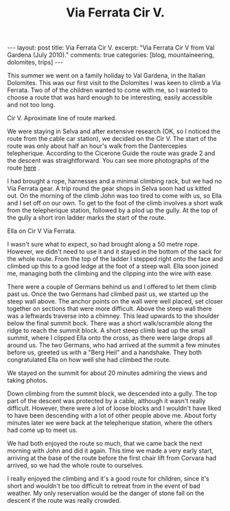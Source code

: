 #+STARTUP: showall indent
#+STARTUP: hidestars
#+OPTIONS: H:2 num:nil tags:nil toc:nil timestamps:nil
#+TITLE: Via Ferrata Cir V.
#+BEGIN_HTML
---
layout: post
title: Via Ferrata Cir V.
excerpt: "Via Ferrata Cir V from Val Gardena (July 2010)."
comments: true
categories: [blog, mountaineering, dolomites, trips]
---
#+END_HTML
This summer we went on a family holiday to Val Gardena, in the Italian
Dolomites. This was our first visit to the Dolomites I was keen to
climb a Via Ferrata. Two of of the children wanted to come with me, so
I wanted to choose a route that was hard enough to be interesting,
easily accessible and not too long.

#+BEGIN_HTML
<div class="photofloatr">
  <p><a href="/images/dolomites/DSCF0191.JPG" rel="lightbox"
  title="Cir V."> <img src="/images/dolomites/DSCF0191.JPG" width="300"
     alt="Cir V"></a></p>
  <p>Cir V. Aproximate line of route marked.</p>
</div>
#+END_HTML


We were staying in Selva and after extensive research (OK, so I
noticed the route from the cable car station), we decided on the Cir
V. The start of the route was only about half an hour's walk from the
Dantercepies telepherique. According to the Cicerone Guide the route
was grade 2 and the descent was straightforward. You can see more
photographs of the route [[file:dolomites_photos.org][here]] .


I had brought a rope, harnesses and a minimal climbing rack, but we
had no Via Ferrata gear. A trip round the gear shops in Selva soon had
us kitted out. On the morning of the climb John was too tired to come
with us, so Ella and I set off on our own. To get to the foot of the
climb involves a short walk from the telepherique station, followed by
a plod up the gully. At the top of the gully a short iron ladder marks
the start of the route.

#+BEGIN_HTML
<div class="photofloatl">
  <p><a href="/images/dolomites/DSCF0211.JPG" rel="lightbox"
  title="Cir V."> <img src="/images/dolomites/DSCF0211.JPG" width="300"
     alt="Cir V"></a></p>
  <p>Ella on Cir V Via Ferrata.</p>
</div>
#+END_HTML


I wasn't sure what to expect, so had brought along a 50 metre
rope. However, we didn't need to use it and it stayed in the bottom of
the sack for the whole route. From the top of the ladder I stepped
right onto the face and climbed up this to a good ledge at the foot of
a steep wall. Ella soon joined me, managing both the climbing and the
clipping into the wire with ease.

There were a couple of Germans behind us and I offered to let them
climb past us. Once the two Germans had climbed past us, we started up
the steep wall above. The anchor points on the wall were well placed,
set closer together on sections that were more difficult. Above the
steep wall there was a leftwards traverse into a chimney. This lead
upwards to the shoulder below the final summit bock. There was a short
walk/scramble along the ridge to reach the summit block. A short steep
climb lead up the small summit, where I clipped Ella onto the cross,
as there were large drops all around us. The two Germans, who had
arrived at the summit a few minutes before us, greeted us with a "Berg
Heil" and a handshake. They both congratulated Ella on how well she
had climbed the route.

We stayed on the summit for about 20 minutes admiring the views and
taking photos.

Down climbing from the summit block, we descended into a gully. The
top part of the descent was protected by a cable, although it wasn't
really difficult. However, there were a lot of loose blocks and I
wouldn't have liked to have been descending with a lot of other people
above me. About forty minutes later we were back at the telepherique
station, where the others had come up to meet us.

We had both enjoyed the route so much, that we came back the next
morning with John and did it again. This time we made a very early start,
arriving at the base of the route before the first chair lift from
Corvara had arrived, so we had the whole route to ourselves.

I really enjoyed the climbing and it's a good route for children,
since it's short and wouldn't be too difficult to retreat from in the
event of bad weather. My only reservation would be the danger of stone
fall on the descent if the route was really crowded.



